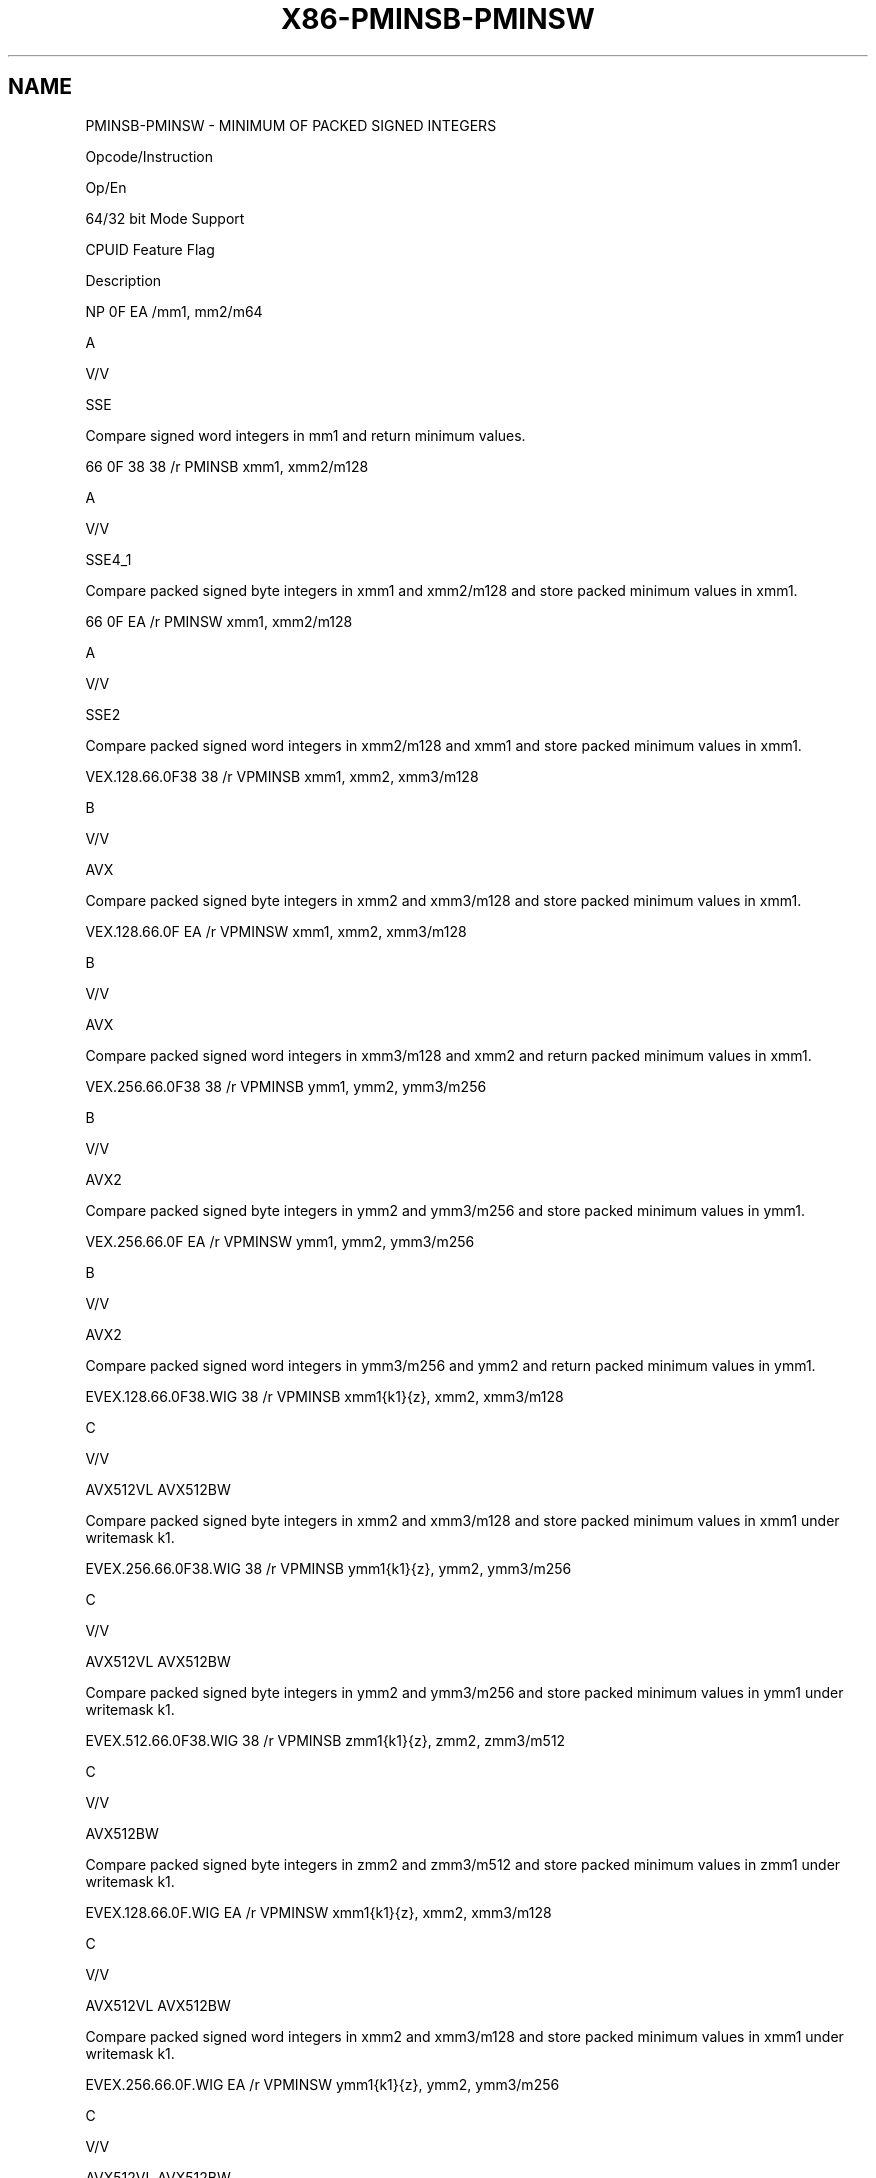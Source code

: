 .nh
.TH "X86-PMINSB-PMINSW" "7" "May 2019" "TTMO" "Intel x86-64 ISA Manual"
.SH NAME
PMINSB-PMINSW - MINIMUM OF PACKED SIGNED INTEGERS
.PP
Opcode/Instruction

.PP
Op/En

.PP
64/32 bit Mode Support

.PP
CPUID Feature Flag

.PP
Description

.PP
NP 0F EA /mm1, mm2/m64

.PP
A

.PP
V/V

.PP
SSE

.PP
Compare signed word integers in mm1 and return minimum values.

.PP
66 0F 38 38 /r PMINSB xmm1, xmm2/m128

.PP
A

.PP
V/V

.PP
SSE4\_1

.PP
Compare packed signed byte integers in xmm1 and xmm2/m128 and store
packed minimum values in xmm1.

.PP
66 0F EA /r PMINSW xmm1, xmm2/m128

.PP
A

.PP
V/V

.PP
SSE2

.PP
Compare packed signed word integers in xmm2/m128 and xmm1 and store
packed minimum values in xmm1.

.PP
VEX.128.66.0F38 38 /r VPMINSB xmm1, xmm2, xmm3/m128

.PP
B

.PP
V/V

.PP
AVX

.PP
Compare packed signed byte integers in xmm2 and xmm3/m128 and store
packed minimum values in xmm1.

.PP
VEX.128.66.0F EA /r VPMINSW xmm1, xmm2, xmm3/m128

.PP
B

.PP
V/V

.PP
AVX

.PP
Compare packed signed word integers in xmm3/m128 and xmm2 and return
packed minimum values in xmm1.

.PP
VEX.256.66.0F38 38 /r VPMINSB ymm1, ymm2, ymm3/m256

.PP
B

.PP
V/V

.PP
AVX2

.PP
Compare packed signed byte integers in ymm2 and ymm3/m256 and store
packed minimum values in ymm1.

.PP
VEX.256.66.0F EA /r VPMINSW ymm1, ymm2, ymm3/m256

.PP
B

.PP
V/V

.PP
AVX2

.PP
Compare packed signed word integers in ymm3/m256 and ymm2 and return
packed minimum values in ymm1.

.PP
EVEX.128.66.0F38.WIG 38 /r VPMINSB xmm1{k1}{z}, xmm2, xmm3/m128

.PP
C

.PP
V/V

.PP
AVX512VL AVX512BW

.PP
Compare packed signed byte integers in xmm2 and xmm3/m128 and store
packed minimum values in xmm1 under writemask k1.

.PP
EVEX.256.66.0F38.WIG 38 /r VPMINSB ymm1{k1}{z}, ymm2, ymm3/m256

.PP
C

.PP
V/V

.PP
AVX512VL AVX512BW

.PP
Compare packed signed byte integers in ymm2 and ymm3/m256 and store
packed minimum values in ymm1 under writemask k1.

.PP
EVEX.512.66.0F38.WIG 38 /r VPMINSB zmm1{k1}{z}, zmm2, zmm3/m512

.PP
C

.PP
V/V

.PP
AVX512BW

.PP
Compare packed signed byte integers in zmm2 and zmm3/m512 and store
packed minimum values in zmm1 under writemask k1.

.PP
EVEX.128.66.0F.WIG EA /r VPMINSW xmm1{k1}{z}, xmm2, xmm3/m128

.PP
C

.PP
V/V

.PP
AVX512VL AVX512BW

.PP
Compare packed signed word integers in xmm2 and xmm3/m128 and store
packed minimum values in xmm1 under writemask k1.

.PP
EVEX.256.66.0F.WIG EA /r VPMINSW ymm1{k1}{z}, ymm2, ymm3/m256

.PP
C

.PP
V/V

.PP
AVX512VL AVX512BW

.PP
Compare packed signed word integers in ymm2 and ymm3/m256 and store
packed minimum values in ymm1 under writemask k1.

.PP
EVEX.512.66.0F.WIG EA /r VPMINSW zmm1{k1}{z}, zmm2, zmm3/m512

.PP
C

.PP
V/V

.PP
AVX512BW

.PP
Compare packed signed word integers in zmm2 and zmm3/m512 and store
packed minimum values in zmm1 under writemask k1.

.PP
NOTES: 1. See note in Section 2.4, “AVX and SSE Instruction Exception
Specification” in the Intel® 64 and IA\-32 Architectures Software
Developer’s Manual, Volume 3A.

.SH INSTRUCTION OPERAND ENCODING
.TS
allbox;
l l l l l l 
l l l l l l .
Op/En	Tuple Type	Operand 1	Operand 2	Operand 3	Operand 4
A	NA	ModRM:reg (r, w)	ModRM:r/m (r)	NA	NA
B	NA	ModRM:reg (w)	VEX.vvvv (r)	ModRM:r/m (r)	NA
C	Full Mem	ModRM:reg (w)	EVEX.vvvv (r)	ModRM:r/m (r)	NA
.TE

.SS Description
.PP
Performs a SIMD compare of the packed signed byte, word, or dword
integers in the second source operand and the first source operand and
returns the minimum value for each pair of integers to the destination
operand.

.PP
Legacy SSE version PMINSW: The source operand can be an MMX technology
register or a 64\-bit memory location. The destination operand can be an
MMX technology register.

.PP
128\-bit Legacy SSE version: The first source and destination operands
are XMM registers. The second source operand is an XMM register or a
128\-bit memory location. Bits (MAXVL\-1:128) of the corresponding
destination register remain unchanged.

.PP
VEX.128 encoded version: The first source and destination operands are
XMM registers. The second source operand is an XMM register or a 128\-bit
memory location. Bits (MAXVL\-1:128) of the corresponding destination
register are zeroed.

.PP
VEX.256 encoded version: The second source operand can be an YMM
register or a 256\-bit memory location. The first source and destination
operands are YMM registers.

.PP
EVEX encoded versions: The first source operand is a ZMM/YMM/XMM
register; The second source operand is a ZMM/YMM/XMM register or a
512/256/128\-bit memory location. The destination operand is
conditionally updated based on writemask k1.

.SS Operation
.SS PMINSW (64\-bit operands)
.PP
.RS

.nf
IF DEST[15:0] < SRC[15:0] THEN
    DEST[15:0] ← DEST[15:0];
ELSE
    DEST[15:0] ← SRC[15:0]; FI;
(* Repeat operation for 2nd and 3rd words in source and destination operands *)
IF DEST[63:48] < SRC[63:48] THEN
    DEST[63:48] ← DEST[63:48];
ELSE
    DEST[63:48] ← SRC[63:48]; FI;

.fi
.RE

.SS PMINSB (128\-bit Legacy SSE version)
.PP
.RS

.nf
    IF DEST[7:0] < SRC[7:0] THEN
        DEST[7:0] ← DEST[7:0];
    ELSE
        DEST[15:0]←SRC[7:0]; FI;
    (* Repeat operation for 2nd through 15th bytes in source and destination operands *)
    IF DEST[127:120] < SRC[127:120] THEN
        DEST[127:120] ← DEST[127:120];
    ELSE
        DEST[127:120]←SRC[127:120]; FI;
DEST[MAXVL\-1:128] (Unmodified)

.fi
.RE

.SS VPMINSB (VEX.128 encoded version)
.PP
.RS

.nf
    IF SRC1[7:0] < SRC2[7:0] THEN
        DEST[7:0] ← SRC1[7:0];
    ELSE
        DEST[7:0]←SRC2[7:0]; FI;
    (* Repeat operation for 2nd through 15th bytes in source and destination operands *)
    IF SRC1[127:120] < SRC2[127:120] THEN
        DEST[127:120] ← SRC1[127:120];
    ELSE
        DEST[127:120]←SRC2[127:120]; FI;
DEST[MAXVL\-1:128] ← 0

.fi
.RE

.SS VPMINSB (VEX.256 encoded version)
.PP
.RS

.nf
    IF SRC1[7:0] < SRC2[7:0] THEN
        DEST[7:0] ← SRC1[7:0];
    ELSE
        DEST[15:0]←SRC2[7:0]; FI;
    (* Repeat operation for 2nd through 31st bytes in source and destination operands *)
    IF SRC1[255:248] < SRC2[255:248] THEN
        DEST[255:248] ← SRC1[255:248];
    ELSE
        DEST[255:248]←SRC2[255:248]; FI;
DEST[MAXVL\-1:256] ← 0

.fi
.RE

.SS VPMINSB (EVEX encoded versions)
.PP
.RS

.nf
(KL, VL) = (16, 128), (32, 256), (64, 512)
FOR j←0 TO KL\-1
    i←j * 8
    IF k1[j] OR *no writemask* THEN
        IF SRC1[i+7:i] < SRC2[i+7:i]
            THEN DEST[i+7:i]←SRC1[i+7:i];
            ELSE DEST[i+7:i]←SRC2[i+7:i];
        FI;
        ELSE
            IF *merging\-masking*
                THEN *DEST[i+7:i] remains unchanged*
                ELSE ; zeroing\-masking
                    DEST[i+7:i] ← 0
            FI
    FI;
ENDFOR;
DEST[MAXVL\-1:VL] ← 0

.fi
.RE

.SS PMINSW (128\-bit Legacy SSE version)
.PP
.RS

.nf
    IF DEST[15:0] < SRC[15:0] THEN
        DEST[15:0] ← DEST[15:0];
    ELSE
        DEST[15:0]←SRC[15:0]; FI;
    (* Repeat operation for 2nd through 7th words in source and destination operands *)
    IF DEST[127:112] < SRC[127:112] THEN
        DEST[127:112] ← DEST[127:112];
    ELSE
        DEST[127:112]←SRC[127:112]; FI;
DEST[MAXVL\-1:128] (Unmodified)

.fi
.RE

.SS VPMINSW (VEX.128 encoded version)
.PP
.RS

.nf
    IF SRC1[15:0] < SRC2[15:0] THEN
        DEST[15:0] ← SRC1[15:0];
    ELSE
        DEST[15:0]←SRC2[15:0]; FI;
    (* Repeat operation for 2nd through 7th words in source and destination operands *)
    IF SRC1[127:112] < SRC2[127:112] THEN
        DEST[127:112] ← SRC1[127:112];
    ELSE
        DEST[127:112]←SRC2[127:112]; FI;
DEST[MAXVL\-1:128] ← 0

.fi
.RE

.SS VPMINSW (VEX.256 encoded version)
.PP
.RS

.nf
    IF SRC1[15:0] < SRC2[15:0] THEN
        DEST[15:0] ← SRC1[15:0];
    ELSE
        DEST[15:0]←SRC2[15:0]; FI;
    (* Repeat operation for 2nd through 15th words in source and destination operands *)
    IF SRC1[255:240] < SRC2[255:240] THEN
        DEST[255:240] ← SRC1[255:240];
    ELSE
        DEST[255:240]←SRC2[255:240]; FI;
DEST[MAXVL\-1:256] ← 0

.fi
.RE

.SS VPMINSW (EVEX encoded versions)
.PP
.RS

.nf
(KL, VL) = (8, 128), (16, 256), (32, 512)
FOR j←0 TO KL\-1
    i←j * 16
    IF k1[j] OR *no writemask* THEN
        IF SRC1[i+15:i] < SRC2[i+15:i]
            THEN DEST[i+15:i]←SRC1[i+15:i];
            ELSE DEST[i+15:i]←SRC2[i+15:i];
        FI;
        ELSE
            IF *merging\-masking*
                THEN *DEST[i+15:i] remains unchanged*
                ELSE ; zeroing\-masking
                    DEST[i+15:i] ← 0
            FI
    FI;
ENDFOR;
DEST[MAXVL\-1:VL] ← 0

.fi
.RE

.SS Intel C/C++ Compiler Intrinsic Equivalent
.PP
.RS

.nf
VPMINSB \_\_m512i \_mm512\_min\_epi8( \_\_m512i a, \_\_m512i b);

VPMINSB \_\_m512i \_mm512\_mask\_min\_epi8(\_\_m512i s, \_\_mmask64 k, \_\_m512i a, \_\_m512i b);

VPMINSB \_\_m512i \_mm512\_maskz\_min\_epi8( \_\_mmask64 k, \_\_m512i a, \_\_m512i b);

VPMINSW \_\_m512i \_mm512\_min\_epi16( \_\_m512i a, \_\_m512i b);

VPMINSW \_\_m512i \_mm512\_mask\_min\_epi16(\_\_m512i s, \_\_mmask32 k, \_\_m512i a, \_\_m512i b);

VPMINSW \_\_m512i \_mm512\_maskz\_min\_epi16( \_\_mmask32 k, \_\_m512i a, \_\_m512i b);

VPMINSB \_\_m256i \_mm256\_mask\_min\_epi8(\_\_m256i s, \_\_mmask32 k, \_\_m256i a, \_\_m256i b);

VPMINSB \_\_m256i \_mm256\_maskz\_min\_epi8( \_\_mmask32 k, \_\_m256i a, \_\_m256i b);

VPMINSW \_\_m256i \_mm256\_mask\_min\_epi16(\_\_m256i s, \_\_mmask16 k, \_\_m256i a, \_\_m256i b);

VPMINSW \_\_m256i \_mm256\_maskz\_min\_epi16( \_\_mmask16 k, \_\_m256i a, \_\_m256i b);

VPMINSB \_\_m128i \_mm\_mask\_min\_epi8(\_\_m128i s, \_\_mmask16 k, \_\_m128i a, \_\_m128i b);

VPMINSB \_\_m128i \_mm\_maskz\_min\_epi8( \_\_mmask16 k, \_\_m128i a, \_\_m128i b);

VPMINSW \_\_m128i \_mm\_mask\_min\_epi16(\_\_m128i s, \_\_mmask8 k, \_\_m128i a, \_\_m128i b);

VPMINSW \_\_m128i \_mm\_maskz\_min\_epi16( \_\_mmask8 k, \_\_m128i a, \_\_m128i b);

(V)PMINSB \_\_m128i \_mm\_min\_epi8 ( \_\_m128i a, \_\_m128i b);

(V)PMINSW \_\_m128i \_mm\_min\_epi16 ( \_\_m128i a, \_\_m128i b)

VPMINSB \_\_m256i \_mm256\_min\_epi8 ( \_\_m256i a, \_\_m256i b);

VPMINSW \_\_m256i \_mm256\_min\_epi16 ( \_\_m256i a, \_\_m256i b)

PMINSW:\_\_m64 \_mm\_min\_pi16 (\_\_m64 a, \_\_m64 b)

.fi
.RE

.SS SIMD Floating\-Point Exceptions
.PP
None

.SS Other Exceptions
.PP
Non\-EVEX\-encoded instruction, see Exceptions Type 4.

.PP
EVEX\-encoded instruction, see Exceptions Type E4.nb.

.TS
allbox;
l l 
l l .
#MF	T{
(64\-bit operations only) If there is a pending x87 FPU exception.
T}
.TE

.SH SEE ALSO
.PP
x86\-manpages(7) for a list of other x86\-64 man pages.

.SH COLOPHON
.PP
This UNOFFICIAL, mechanically\-separated, non\-verified reference is
provided for convenience, but it may be incomplete or broken in
various obvious or non\-obvious ways. Refer to Intel® 64 and IA\-32
Architectures Software Developer’s Manual for anything serious.

.br
This page is generated by scripts; therefore may contain visual or semantical bugs. Please report them (or better, fix them) on https://github.com/ttmo-O/x86-manpages.

.br
MIT licensed by TTMO 2020 (Turkish Unofficial Chamber of Reverse Engineers - https://ttmo.re).
